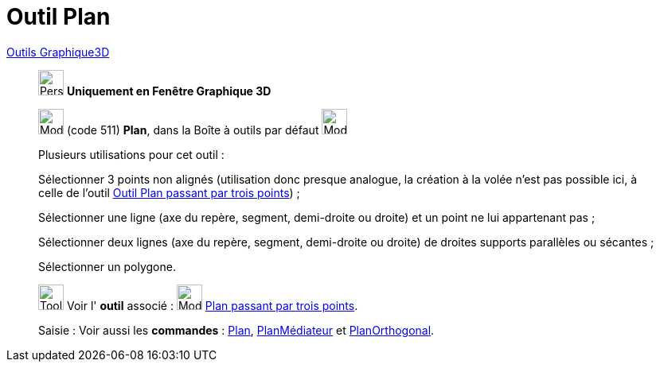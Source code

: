 = Outil Plan
:page-en: tools/Plane
ifdef::env-github[:imagesdir: /fr/modules/ROOT/assets/images]

xref:tools/Outils_Graphique3D.adoc[Outils Graphique3D]

________
image:32px-Perspectives_algebra_3Dgraphics.svg.png[Perspectives algebra 3Dgraphics.svg,width=32,height=32] **Uniquement en
Fenêtre Graphique 3D**

image:Mode_plane.png[Mode plane.png,width=32,height=32] (code 511) *Plan*, dans la Boîte à outils par défaut
image:Mode_planethreepoint.png[Mode planethreepoint.png,width=32,height=32]

Plusieurs utilisations pour cet outil :

Sélectionner 3 points non alignés (utilisation donc presque analogue, la création à la volée n'est pas possible ici, à
celle de l'outil xref:/tools/Plan_passant_par_trois_points.adoc[Outil Plan passant par trois points]) ;

Sélectionner une ligne (axe du repère, segment, demi-droite ou droite) et un point ne lui appartenant pas ;

Sélectionner deux lignes (axe du repère, segment, demi-droite ou droite) de droites supports parallèles ou sécantes ;

Sélectionner un polygone.

image:Tool_tool.png[Tool tool.png,width=32,height=32] Voir l' *outil* associé : image:Mode_planethreepoint.png[Mode
planethreepoint.png,width=32,height=32] xref:/tools/Plan_passant_par_trois_points.adoc[Plan passant par trois points].

[.kcode]#Saisie :# Voir aussi les *commandes* : xref:/commands/Plan.adoc[Plan],
xref:/commands/PlanMédiateur.adoc[PlanMédiateur] et xref:/commands/PlanOrthogonal.adoc[PlanOrthogonal].

________

